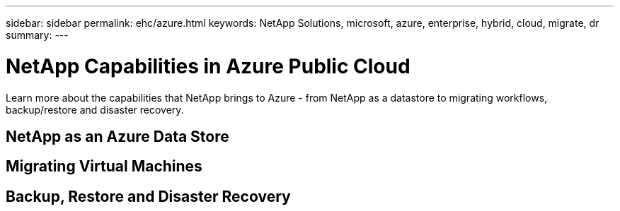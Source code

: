 ---
sidebar: sidebar
permalink: ehc/azure.html
keywords: NetApp Solutions, microsoft, azure, enterprise, hybrid, cloud, migrate, dr
summary:
---

= NetApp Capabilities in Azure Public Cloud
:hardbreaks:
:nofooter:
:icons: font
:linkattrs:
:imagesdir: ./../media/

[.lead]
Learn more about the capabilities that NetApp brings to Azure - from NetApp as a datastore to migrating workflows, backup/restore and disaster recovery.

== NetApp as an Azure Data Store

== Migrating Virtual Machines

== Backup, Restore and Disaster Recovery
